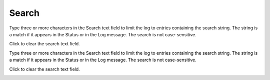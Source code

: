 ######
Search
######

Type three or more characters in the Search text field to limit the log to entries containing the search string. The string is a match if it appears in the Status or in the Log message. The search is not case-sensitive.

Click |clear| to clear the search text field.

Type three or more characters in the Search text field to limit the log to entries containing the search string. The string is a match if it appears in the Status or in the Log message. The search is not case-sensitive.

Click |clear| to clear the search text field.

.. image:: ../images/logs_search.gif
   :align: center
   :width: 5000px

.. |clear| image:: ../images/clear_search.png
    :width: 20px
